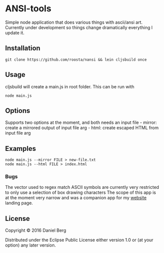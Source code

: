 * ANSI-tools
  :PROPERTIES:
  :CUSTOM_ID: nansi
  :END:

Simple node application that does various things with ascii/ansi art.
Currently under development so things change dramatically everything I
update it.

** Installation
   :PROPERTIES:
   :CUSTOM_ID: installation
   :END:

#+BEGIN_EXAMPLE
    git clone https://github.com/roosta/nansi && lein cljsbuild once
#+END_EXAMPLE

** Usage
   :PROPERTIES:
   :CUSTOM_ID: usage
   :END:

cljsbuild will create a main.js in root folder. This can be run with

#+BEGIN_EXAMPLE
    node main.js
#+END_EXAMPLE

** Options
   :PROPERTIES:
   :CUSTOM_ID: options
   :END:

Supports two options at the moment, and both needs an input file -
mirror: create a mirrored output of input file arg - html: create
escaped HTML from input file arg

** Examples
   :PROPERTIES:
   :CUSTOM_ID: examples
   :END:

#+BEGIN_EXAMPLE
    node main.js --mirror FILE > new-file.txt
    node main.js --html FILE > index.html
#+END_EXAMPLE

*** Bugs
    :PROPERTIES:
    :CUSTOM_ID: bugs
    :END:

The vector used to regex match ASCII symbols are currently very
restricted to only use a selection of box drawing characters The scope
of this app is at the moment very narrow and was a companion app for my
[[https://roosta.sh][website]] landing page.

** License
   :PROPERTIES:
   :CUSTOM_ID: license
   :END:

Copyright © 2016 Daniel Berg

Distributed under the Eclipse Public License either version 1.0 or (at
your option) any later version.
